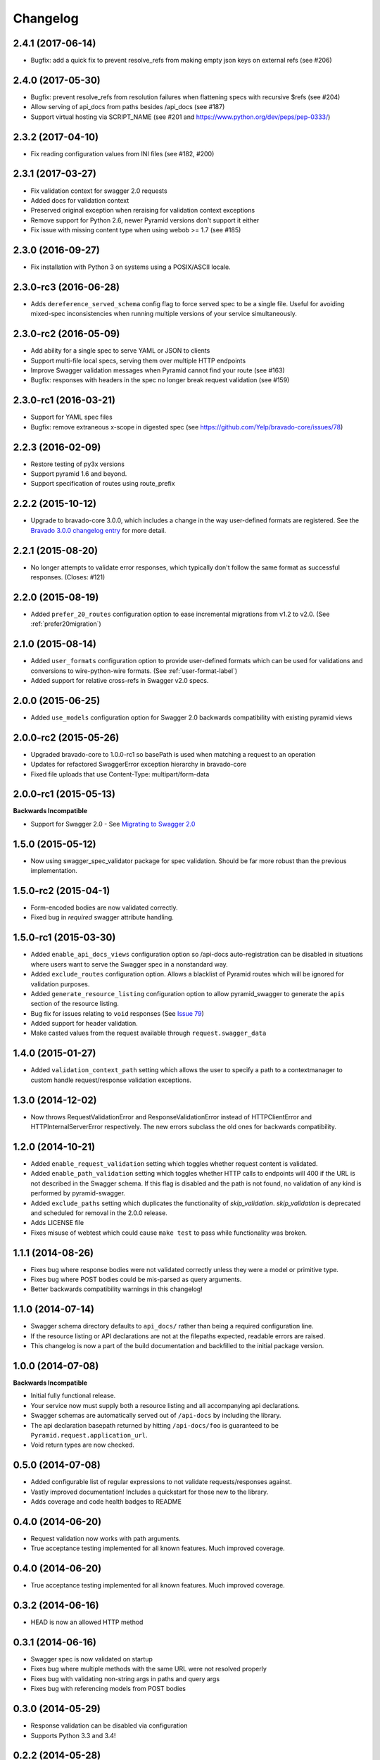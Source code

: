 Changelog
=========


2.4.1 (2017-06-14)
++++++++++++++++++++++++++
* Bugfix: add a quick fix to prevent resolve_refs from making empty json keys on external refs (see #206)

2.4.0 (2017-05-30)
++++++++++++++++++++++++++
* Bugfix: prevent resolve_refs from resolution failures when flattening specs with recursive $refs (see #204)
* Allow serving of api_docs from paths besides /api_docs (see #187)
* Support virtual hosting via SCRIPT_NAME (see #201 and https://www.python.org/dev/peps/pep-0333/)

2.3.2 (2017-04-10)
++++++++++++++++++
* Fix reading configuration values from INI files (see #182, #200)

2.3.1 (2017-03-27)
++++++++++++++++++
* Fix validation context for swagger 2.0 requests
* Added docs for validation context
* Preserved original exception when reraising for validation context exceptions
* Remove support for Python 2.6, newer Pyramid versions don't support it either
* Fix issue with missing content type when using webob >= 1.7 (see #185)

2.3.0 (2016-09-27)
++++++++++++++++++
* Fix installation with Python 3 on systems using a POSIX/ASCII locale.

2.3.0-rc3 (2016-06-28)
++++++++++++++++++++++
* Adds ``dereference_served_schema`` config flag to force served spec to be a
  single file. Useful for avoiding mixed-spec inconsistencies when running
  multiple versions of your service simultaneously.

2.3.0-rc2 (2016-05-09)
++++++++++++++++++++++
* Add ability for a single spec to serve YAML or JSON to clients
* Support multi-file local specs, serving them over multiple HTTP endpoints
* Improve Swagger validation messages when Pyramid cannot find your route (see #163)
* Bugfix: responses with headers in the spec no longer break request validation (see #159)

2.3.0-rc1 (2016-03-21)
++++++++++++++++++++++
* Support for YAML spec files
* Bugfix: remove extraneous x-scope in digested spec (see https://github.com/Yelp/bravado-core/issues/78)

2.2.3 (2016-02-09)
++++++++++++++++++++++
* Restore testing of py3x versions
* Support pyramid 1.6 and beyond.
* Support specification of routes using route_prefix

2.2.2 (2015-10-12)
++++++++++++++++++++++
* Upgrade to bravado-core 3.0.0, which includes a change in the way user-defined formats are registered. See the `Bravado 3.0.0 changelog entry`_ for more detail.

.. _Bravado 3.0.0 changelog entry: http://github.com/Yelp/bravado-core/blob/master/CHANGELOG.rst


2.2.1 (2015-08-20)
++++++++++++++++++++++
* No longer attempts to validate error responses, which typically don't follow
  the same format as successful responses. (Closes: #121)

2.2.0 (2015-08-19)
++++++++++++++++++++++
* Added ``prefer_20_routes`` configuration option to ease incremental migrations from v1.2 to
  v2.0. (See :ref:`prefer20migration`)

2.1.0 (2015-08-14)
++++++++++++++++++++++
* Added ``user_formats`` configuration option to provide user-defined formats which can be used for validations
  and conversions to wire-python-wire formats. (See :ref:`user-format-label`)
* Added support for relative cross-refs in Swagger v2.0 specs.

2.0.0 (2015-06-25)
++++++++++++++++++++++
* Added ``use_models`` configuration option for Swagger 2.0 backwards compatibility with existing pyramid views

2.0.0-rc2 (2015-05-26)
++++++++++++++++++++++
* Upgraded bravado-core to 1.0.0-rc1 so basePath is used when matching a request to an operation
* Updates for refactored SwaggerError exception hierarchy in bravado-core
* Fixed file uploads that use Content-Type: multipart/form-data

2.0.0-rc1 (2015-05-13)
++++++++++++++++++++++

**Backwards Incompatible**

* Support for Swagger 2.0 - See `Migrating to Swagger 2.0`_

.. _Migrating to Swagger 2.0: http://pyramid-swagger.readthedocs.org/en/latest/migrating_to_swagger_20.html

1.5.0 (2015-05-12)
++++++++++++++++++++++

* Now using swagger_spec_validator package for spec validation. Should be far
  more robust than the previous implementation.

1.5.0-rc2 (2015-04-1)
++++++++++++++++++++++

* Form-encoded bodies are now validated correctly.
* Fixed bug in `required` swagger attribute handling.

1.5.0-rc1 (2015-03-30)
++++++++++++++++++++++

* Added ``enable_api_docs_views`` configuration option so /api-docs
  auto-registration can be disabled in situations where users want to serve
  the Swagger spec in a nonstandard way.
* Added ``exclude_routes`` configuration option. Allows a blacklist of Pyramid
  routes which will be ignored for validation purposes.
* Added ``generate_resource_listing`` configuration option to allow
  pyramid_swagger to generate the ``apis`` section of the resource listing.
* Bug fix for issues relating to ``void`` responses (See `Issue 79`_)
* Added support for header validation.
* Make casted values from the request available through
  ``request.swagger_data``

.. _Issue 79: https://github.com/striglia/pyramid_swagger/issues/79

1.4.0 (2015-01-27)
++++++++++++++++++

* Added ``validation_context_path`` setting which allows the user to specify a
  path to a contextmanager to custom handle request/response validation
  exceptions.

1.3.0 (2014-12-02)
++++++++++++++++++

* Now throws RequestValidationError and ResponseValidationError instead of
  HTTPClientError and HTTPInternalServerError respectively. The new errors
  subclass the old ones for backwards compatibility.

1.2.0 (2014-10-21)
++++++++++++++++++

* Added ``enable_request_validation`` setting which toggles whether request
  content is validated.
* Added ``enable_path_validation`` setting which toggles whether HTTP calls to
  endpoints will 400 if the URL is not described in the Swagger schema. If this
  flag is disabled and the path is not found, no validation of any kind is
  performed by pyramid-swagger.
* Added ``exclude_paths`` setting which duplicates the functionality of
  `skip_validation`. `skip_validation` is deprecated and scheduled for removal
  in the 2.0.0 release.
* Adds LICENSE file
* Fixes misuse of webtest which could cause ``make test`` to pass while
  functionality was broken.

1.1.1 (2014-08-26)
++++++++++++++++++

* Fixes bug where response bodies were not validated correctly unless they were
  a model or primitive type.
* Fixes bug where POST bodies could be mis-parsed as query arguments.
* Better backwards compatibility warnings in this changelog!

1.1.0 (2014-07-14)
++++++++++++++++++

* Swagger schema directory defaults to ``api_docs/`` rather than being a required
  configuration line.
* If the resource listing or API declarations are not at the filepaths
  expected, readable errors are raised.
* This changelog is now a part of the build documentation and backfilled to the
  initial package version.


1.0.0 (2014-07-08)
++++++++++++++++++

**Backwards Incompatible**

* Initial fully functional release.
* Your service now must supply both a resource listing and all accompanying api
  declarations.
* Swagger schemas are automatically served out of ``/api-docs`` by including the
  library.
* The api declaration basepath returned by hitting ``/api-docs/foo`` is guaranteed
  to be ``Pyramid.request.application_url``.
* Void return types are now checked.


0.5.0 (2014-07-08)
++++++++++++++++++

* Added configurable list of regular expressions to not validate
  requests/responses against.
* Vastly improved documentation! Includes a quickstart for those new to the
  library.
* Adds coverage and code health badges to README


0.4.0 (2014-06-20)
++++++++++++++++++

* Request validation now works with path arguments.
* True acceptance testing implemented for all known features. Much improved
  coverage.

0.4.0 (2014-06-20)
++++++++++++++++++

* True acceptance testing implemented for all known features. Much improved
  coverage.

0.3.2 (2014-06-16)
++++++++++++++++++

* HEAD is now an allowed HTTP method

0.3.1 (2014-06-16)
++++++++++++++++++

* Swagger spec is now validated on startup
* Fixes bug where multiple methods with the same URL were not resolved properly
* Fixes bug with validating non-string args in paths and query args
* Fixes bug with referencing models from POST bodies

0.3.0 (2014-05-29)
++++++++++++++++++

* Response validation can be disabled via configuration
* Supports Python 3.3 and 3.4!

0.2.2 (2014-05-28)
++++++++++++++++++

* Adds readthedocs links, travis badge to README
* Requests missing bodies return 400 instead of causing tracebacks

0.2.1 (2014-05-15)
++++++++++++++++++

* Requests to non-existant endpoints now return 400 errors

0.1.1 (2014-05-13)
++++++++++++++++++

* Build docs now live at ``docs/build/html``

0.1.0 (2014-05-12)
++++++++++++++++++

* Initial version. Supports very basic validation of incoming requests.
